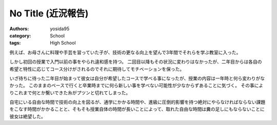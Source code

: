 No Title (近況報告)
===================

:authors: yosida95
:category: School
:tags: High School

例えば、お母さんに料理や手芸を習っていた子が、技術の更なる向上を望んで3年間でそれらを学ぶ教室に入った。

しかし初回の授業で入門以前の事をやられ違和感を持つ。
二回目以降もその状況に変わりはなかったが、二年目からは各自の希望と特性に応じてコース分けがされるのでそれに期待してモチベーションを保った。

いざ待ちに待った二年目が始まって彼女は自分が希望したコースで学べる事になったが、授業の内容は一年時と何ら変わりがなかった。
このままのペースで行くと卒業時までに何ら新しい事を学べない可能性が少なからずあることに気づく。
その事によりこれまで何とか繋いできた糸がプツンと切れてしまった。

自宅にいる自由な時間で技術の向上を図るが、通学にかかる時間や、進級に圧倒的影響を持つ絶対にやらなければならない課題をこなす時間がかかることと、そもそも授業自体の時間が長いことによって、取れた自由な時間は糞の足しにもならないことに彼女は絶望した。
